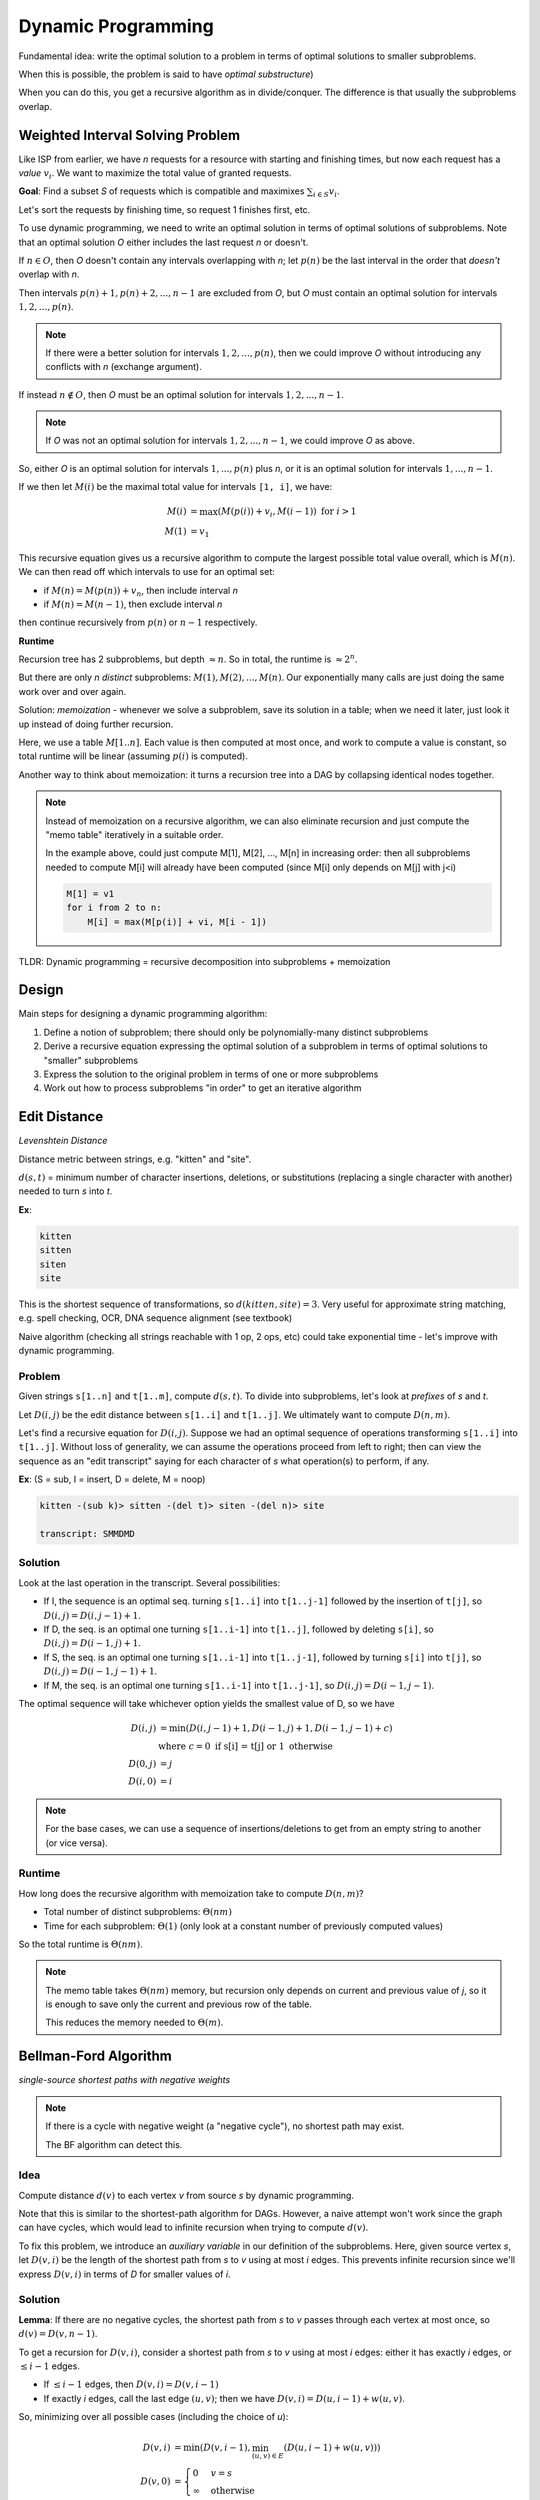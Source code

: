 Dynamic Programming
===================
Fundamental idea: write the optimal solution to a problem in terms of optimal solutions to smaller subproblems.

When this is possible, the problem is said to have *optimal substructure*)

When you can do this, you get a recursive algorithm as in divide/conquer. The difference is that usually the
subproblems overlap.

Weighted Interval Solving Problem
---------------------------------
Like ISP from earlier, we have *n* requests for a resource with starting and finishing times, but now each request
has a *value* :math:`v_i`. We want to maximize the total value of granted requests.

.. image:: _static/dynamic1.png
    :width: 150

**Goal**: Find a subset *S* of requests which is compatible and maximixes :math:`\sum_{i \in S} v_i`.

Let's sort the requests by finishing time, so request 1 finishes first, etc.

To use dynamic programming, we need to write an optimal solution in terms of optimal solutions of subproblems. Note
that an optimal solution *O* either includes the last request *n* or doesn't.

If :math:`n \in O`, then *O* doesn't contain any intervals overlapping with *n*; let :math:`p(n)` be the last interval
in the order that *doesn't* overlap with *n*.

Then intervals :math:`p(n)+1, p(n)+2, ..., n-1` are excluded from *O*, but *O* must contain an optimal solution for
intervals :math:`1, 2, ..., p(n)`.

.. image:: _static/dynamic2.png
    :width: 250

.. note::
    If there were a better solution for intervals :math:`1, 2, ..., p(n)`, then we could improve *O* without introducing
    any conflicts with *n* (exchange argument).

If instead :math:`n\notin O`, then *O* must be an optimal solution for intervals :math:`1, 2, ..., n-1`.

.. note::
    If *O* was not an optimal solution for intervals :math:`1, 2, ..., n-1`, we could improve *O* as above.

So, either *O* is an optimal solution for intervals :math:`1, ..., p(n)` plus *n*, or it is an optimal solution for
intervals :math:`1, ..., n-1`.

If we then let :math:`M(i)` be the maximal total value for intervals ``[1, i]``, we have:

.. math::

    M(i) & = \max(M(p(i)) + v_i, M(i-1)) \text{ for } i > 1 \\
    M(1) & = v_1

This recursive equation gives us a recursive algorithm to compute the largest possible total value overall, which is
:math:`M(n)`. We can then read off which intervals to use for an optimal set:

- if :math:`M(n) = M(p(n)) + v_n`, then include interval *n*
- if :math:`M(n) = M(n-1)`, then exclude interval *n*

then continue recursively from :math:`p(n)` or :math:`n-1` respectively.

**Runtime**

Recursion tree has 2 subproblems, but depth :math:`\approx n`. So in total, the runtime is :math:`\approx 2^n`.

But there are only *n* *distinct* subproblems: :math:`M(1), M(2), ..., M(n)`. Our exponentially many calls are just
doing the same work over and over again.

Solution: *memoization* - whenever we solve a subproblem, save its solution in a table; when we need it later, just
look it up instead of doing further recursion.

Here, we use a table :math:`M[1..n]`. Each value is then computed at most once, and work to compute a value is constant,
so total runtime will be linear (assuming :math:`p(i)` is computed).

Another way to think about memoization: it turns a recursion tree into a DAG by collapsing identical nodes together.

.. image:: _static/dynamic3.png
    :width: 350

.. note::
    Instead of memoization on a recursive algorithm, we can also eliminate recursion and just compute the "memo table"
    iteratively in a suitable order.

    In the example above, could just compute M[1], M[2], ..., M[n] in increasing order: then all subproblems needed
    to compute M[i] will already have been computed (since M[i] only depends on M[j] with j<i)

    .. code-block::

        M[1] = v1
        for i from 2 to n:
            M[i] = max(M[p(i)] + vi, M[i - 1])

TLDR: Dynamic programming = recursive decomposition into subproblems + memoization

Design
------
Main steps for designing a dynamic programming algorithm:

1. Define a notion of subproblem; there should only be polynomially-many distinct subproblems
2. Derive a recursive equation expressing the optimal solution of a subproblem in terms of optimal solutions to "smaller" subproblems
3. Express the solution to the original problem in terms of one or more subproblems
4. Work out how to process subproblems "in order" to get an iterative algorithm

Edit Distance
-------------
*Levenshtein Distance*

Distance metric between strings, e.g. "kitten" and "site".

:math:`d(s, t)` = minimum number of character insertions, deletions, or substitutions (replacing a single character
with another) needed to turn *s* into *t*.

**Ex**:

.. code-block:: text

    kitten
    sitten
    siten
    site

This is the shortest sequence of transformations, so :math:`d(kitten, site) = 3`. Very useful for approximate string
matching, e.g. spell checking, OCR, DNA sequence alignment (see textbook)

Naive algorithm (checking all strings reachable with 1 op, 2 ops, etc) could take exponential time - let's improve with
dynamic programming.

Problem
^^^^^^^
Given strings ``s[1..n]`` and ``t[1..m]``, compute :math:`d(s, t)`. To divide into subproblems, let's look
at *prefixes* of *s* and *t*.

Let :math:`D(i, j)` be the edit distance between ``s[1..i]`` and ``t[1..j]``. We ultimately want to compute
:math:`D(n, m)`.

Let's find a recursive equation for :math:`D(i, j)`. Suppose we had an optimal sequence of operations transforming
``s[1..i]`` into ``t[1..j]``. Without loss of generality, we can assume the operations proceed from left to right;
then can view the sequence as an "edit transcript" saying for each character of *s* what operation(s) to perform,
if any.

**Ex**: (S = sub, I = insert, D = delete, M = noop)

.. code-block:: text

    kitten -(sub k)> sitten -(del t)> siten -(del n)> site

    transcript: SMMDMD

Solution
^^^^^^^^
Look at the last operation in the transcript. Several possibilities:

- If I, the sequence is an optimal seq. turning ``s[1..i]`` into ``t[1..j-1]`` followed by the insertion of ``t[j]``, so :math:`D(i, j) = D(i, j-1)+1`.
- If D, the seq. is an optimal one turning ``s[1..i-1]`` into ``t[1..j]``, followed by deleting ``s[i]``, so :math:`D(i, j) = D(i-1, j) + 1`.
- If S, the seq. is an optimal one turning ``s[1..i-1]`` into ``t[1..j-1]``, followed by turning ``s[i]`` into ``t[j]``, so :math:`D(i, j) = D(i-1, j-1) + 1`.
- If M, the seq. is an optimal one turning ``s[1..i-1]`` into ``t[1..j-1]``, so :math:`D(i, j) = D(i-1, j-1)`.

The optimal sequence will take whichever option yields the smallest value of D, so we have

.. math::

    D(i, j) & = \min(D(i, j-1)+1, D(i-1, j)+1, D(i-1, j-1)+c) \\
    & \text{where } c = 0 \text{ if s[i] = t[j] or } 1 \text{ otherwise} \\
    D(0, j) & = j \\
    D(i, 0) & = i

.. note::
    For the base cases, we can use a sequence of insertions/deletions to get from an empty string to another (or vice
    versa).

Runtime
^^^^^^^
How long does the recursive algorithm with memoization take to compute :math:`D(n, m)`?

- Total number of distinct subproblems: :math:`\Theta(nm)`
- Time for each subproblem: :math:`\Theta(1)` (only look at a constant number of previously computed values)

So the total runtime is :math:`\Theta(nm)`.

.. note::
    The memo table takes :math:`\Theta(nm)` memory, but recursion only depends on current and previous value of *j*, so
    it is enough to save only the current and previous row of the table.

    .. image:: _static/dynamic4.png
        :width: 350

    This reduces the memory needed to :math:`\Theta(m)`.

Bellman-Ford Algorithm
----------------------
*single-source shortest paths with negative weights*

.. note::
    If there is a cycle with negative weight (a "negative cycle"), no shortest path may exist.

    .. image:: _static/dynamic5.png
        :width: 350

    The BF algorithm can detect this.

Idea
^^^^
Compute distance :math:`d(v)` to each vertex *v* from source *s* by dynamic programming.

Note that this is similar to the shortest-path algorithm for DAGs. However, a naive attempt won't work since the graph
can have cycles, which would lead to infinite recursion when trying to compute :math:`d(v)`.

To fix this problem, we introduce an *auxiliary variable* in our definition of the subproblems. Here, given source
vertex *s*, let :math:`D(v, i)` be the length of the shortest path from *s* to *v* using at most *i* edges. This
prevents infinite recursion since we'll express :math:`D(v, i)` in terms of *D* for smaller values of *i*.

Solution
^^^^^^^^
**Lemma**: If there are no negative cycles, the shortest path from *s* to *v* passes through each vertex at most once,
so :math:`d(v) = D(v, n-1)`.

To get a recursion for :math:`D(v, i)`, consider a shortest path from *s* to *v* using at most *i* edges: either it has
exactly *i* edges, or :math:`\leq i-1` edges.

- If :math:`\leq i-1` edges, then :math:`D(v, i) = D(v, i-1)`
- If exactly *i* edges, call the last edge :math:`(u, v)`; then we have :math:`D(v, i) = D(u, i-1) + w(u, v)`.

So, minimizing over all possible cases (including the choice of *u*):

.. math::

    D(v, i) & = \min(D(v, i-1), \min_{(u, v) \in E} (D(u, i-1) + w(u, v))) \\
    D(v, 0) & = \begin{cases}
                  0 & v = s \\
                  \infty & \text{ otherwise}
                \end{cases}

Now we can compute :math:`D(t, n-1)` to get the distance :math:`d(t)` using this formula using memoization as usual.

Runtime
^^^^^^^
Total number of distinct subproblems: *n* choices for *v* and *n* choices for *i* = :math:`\Theta(n^2)`

Notice for each subproblem, we iterate over all incoming edges to *v*. So for each *i*, only need to consider each edge
exactly once.

Therefore, the total runtime is :math:`\Theta(nm)`.
